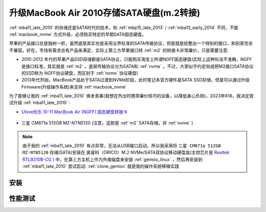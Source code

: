 .. _mba11_late_2010_update_sata:

=============================================
升级MacBook Air 2010存储SATA硬盘(m.2转接)
=============================================

:ref:`mba11_late_2010` 的存储还是SATA时代的技术，和 :ref:`mbp15_late_2013` / :ref:`mba13_early_2014` 不同，不能 :ref:`macbook_nvme` 方式升级，必须购买特定的早期SATA固态硬盘。

苹果的产品接口总是独树一帜，虽然底层其实也是采用业界标准的SATA传输协议，但是就是给整出一个特别的接口，和别家完全不兼容。好在，市场有需求总有产品来满足，实际上第三方苹果接口转 :ref:`m2` 的转接卡非常廉价，只是需要注意:

- 2010-2012 年代的苹果产品SSD存储都是SATA协议，只能购买淘宝上所谓NGFF固态硬盘(实际上这种叫法不准确，NGFF是接口标准，其实就是 :ref:`m2` 。底层传输协议分为SATA和 :ref:`nvme` 。不过，大家似乎约定俗成把M2接口SATA协议的SSD称为 NGFF协议硬盘，而区别于 :ref:`nvme` 协议硬盘)
- 2013年代开始，MacBook产品处于SATA过渡到NVMe阶段，此时笔记本官方硬件是SATA SSD存储，但是可以通过升级Firmware(升级操作系统)来支持 :ref:`macbook_nvme`

为了能够让我的 :ref:`mba11_late_2010` 焕发青春(我想在外出时携带廉价轻巧的设备，以降低身心负担)，2023年618，我决定尝试升级 :ref:`mba11_late_2010` :

- `Ulove优乐 10-11 MacBook Air (NGFF) 固态硬盘转接卡 <https://detail.tmall.com/item.htm?_u=i1k88vu69b8>`_

.. figure:: ../../_static/apple/macos/macbook_air_ssd_connector.png
   :scale: 60

.. figure:: ../../_static/apple/macos/macbook_m2_connector.jpg
   :scale: 60

- 三星 CM871a 512GB MZ-NTN5120 (注意，这款是 :ref:`m2` SATA存储，非 :ref:`nvme` )

.. figure:: ../../_static/apple/macos/samsung_cm871a_m2.jpg
   :scale: 40

.. note::

   由于我的 :ref:`mba11_late_2010` 有点异常，无法从USB接口启动，所以我采用将 ``三星 CM871a 512GB MZ-NTN5120`` 存储(SATA)安装在 奥睿科（ORICO）M.2 NVMe/SATA双协议移动硬盘盒(主控芯片是 `Realtek RTL9210B-CG <https://www.realtek.com/en/products/connected-media-ics/item/rtl9210b-cg>`_ ) 中，在第三方主机上作为外接磁盘来安装 :ref:`gentoo_linux` ，然后再安装到 :ref:`mba11_late_2010` 尝试启动: :ref:`clone_gentoo` 就是我的操作系统移植实践

安装
=======

性能测试
===========

